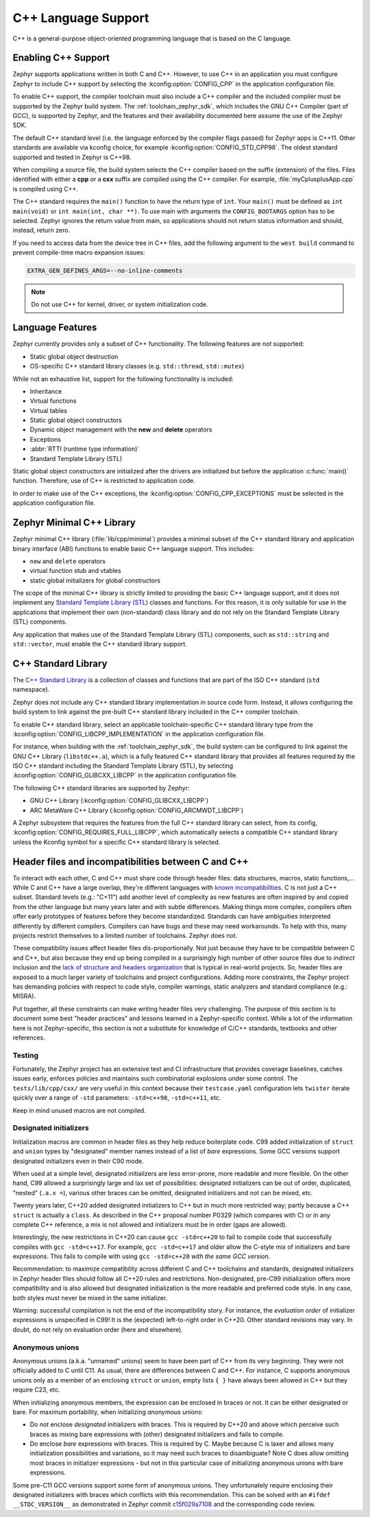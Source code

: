 .. _language_cpp:

C++ Language Support
####################

C++ is a general-purpose object-oriented programming language that is based on
the C language.

Enabling C++ Support
********************

Zephyr supports applications written in both C and C++. However, to use C++ in
an application you must configure Zephyr to include C++ support by selecting
the :kconfig:option:`CONFIG_CPP` in the application configuration file.

To enable C++ support, the compiler toolchain must also include a C++ compiler
and the included compiler must be supported by the Zephyr build system. The
:ref:`toolchain_zephyr_sdk`, which includes the GNU C++ Compiler (part of GCC),
is supported by Zephyr, and the features and their availability documented
here assume the use of the Zephyr SDK.

The default C++ standard level (i.e. the language enforced by the
compiler flags passed) for Zephyr apps is C++11.  Other standards are
available via kconfig choice, for example
:kconfig:option:`CONFIG_STD_CPP98`.  The oldest standard supported and
tested in Zephyr is C++98.

When compiling a source file, the build system selects the C++ compiler based
on the suffix (extension) of the files. Files identified with either a **cpp**
or a **cxx** suffix are compiled using the C++ compiler. For example,
:file:`myCplusplusApp.cpp` is compiled using C++.

The C++ standard requires the ``main()`` function to have the return type of
``int``. Your ``main()`` must be defined as ``int main(void)`` or
``int main(int, char **)``. To use main with arguments the ``CONFIG_BOOTARGS`` option
has to be selected. Zephyr ignores the return value from main, so applications
should not return status information and should, instead, return zero.

If you need to access data from the device tree in C++ files, add the following
argument to the ``west build`` command to prevent compile-time macro expansion
issues:

.. code-block:: console

   EXTRA_GEN_DEFINES_ARGS=--no-inline-comments

.. note::

   Do not use C++ for kernel, driver, or system initialization code.

Language Features
*****************

Zephyr currently provides only a subset of C++ functionality. The following
features are *not* supported:

* Static global object destruction
* OS-specific C++ standard library classes (e.g. ``std::thread``,
  ``std::mutex``)

While not an exhaustive list, support for the following functionality is
included:

* Inheritance
* Virtual functions
* Virtual tables
* Static global object constructors
* Dynamic object management with the **new** and **delete** operators
* Exceptions
* :abbr:`RTTI (runtime type information)`
* Standard Template Library (STL)

Static global object constructors are initialized after the drivers are
initialized but before the application :c:func:`main()` function. Therefore,
use of C++ is restricted to application code.

In order to make use of the C++ exceptions, the
:kconfig:option:`CONFIG_CPP_EXCEPTIONS` must be selected in the application
configuration file.

Zephyr Minimal C++ Library
**************************

Zephyr minimal C++ library (:file:`lib/cpp/minimal`) provides a minimal subset
of the C++ standard library and application binary interface (ABI) functions to
enable basic C++ language support. This includes:

* ``new`` and ``delete`` operators
* virtual function stub and vtables
* static global initializers for global constructors

The scope of the minimal C++ library is strictly limited to providing the basic
C++ language support, and it does not implement any `Standard Template Library
(STL)`_ classes and functions. For this reason, it is only suitable for use in
the applications that implement their own (non-standard) class library and do
not rely on the Standard Template Library (STL) components.

Any application that makes use of the Standard Template Library (STL)
components, such as ``std::string`` and ``std::vector``, must enable the C++
standard library support.

C++ Standard Library
********************

The `C++ Standard Library`_ is a collection of classes and functions that are
part of the ISO C++ standard (``std`` namespace).

Zephyr does not include any C++ standard library implementation in source code
form. Instead, it allows configuring the build system to link against the
pre-built C++ standard library included in the C++ compiler toolchain.

To enable C++ standard library, select an applicable toolchain-specific C++
standard library type from the :kconfig:option:`CONFIG_LIBCPP_IMPLEMENTATION`
in the application configuration file.

For instance, when building with the :ref:`toolchain_zephyr_sdk`, the build
system can be configured to link against the GNU C++ Library (``libstdc++.a``),
which is a fully featured C++ standard library that provides all features
required by the ISO C++ standard including the Standard Template Library (STL),
by selecting :kconfig:option:`CONFIG_GLIBCXX_LIBCPP` in the application
configuration file.

The following C++ standard libraries are supported by Zephyr:

* GNU C++ Library (:kconfig:option:`CONFIG_GLIBCXX_LIBCPP`)
* ARC MetaWare C++ Library (:kconfig:option:`CONFIG_ARCMWDT_LIBCPP`)

A Zephyr subsystem that requires the features from the full C++ standard
library can select, from its config,
:kconfig:option:`CONFIG_REQUIRES_FULL_LIBCPP`, which automatically selects a
compatible C++ standard library unless the Kconfig symbol for a specific C++
standard library is selected.

Header files and incompatibilities between C and C++
****************************************************

To interact with each other, C and C++ must share code through header
files: data structures, macros, static functions,...  While C and C++
have a large overlap, they're different languages with `known
incompatibilities`_. C is not just a C++ subset. Standard levels (e.g.:
"C+11") add another level of complexity as new features are often
inspired by and copied from the other language but many years later and
with subtle differences. Making things more complex, compilers often
offer early prototypes of features before they become
standardized. Standards can have ambiguities interpreted differently by
different compilers. Compilers can have bugs and these may need
workarounds. To help with this, many projects restrict themselves to a
limited number of toolchains. Zephyr does not.

These compatibility issues affect header files dis-proportionally.  Not
just because they have to be compatible between C and C++, but also
because they end up being compiled in a surprisingly high number of other
source files due to *indirect* inclusion and the `lack of structure and
headers organization`_ that is typical in real-world projects. So, header
files are exposed to a much larger variety of toolchains and project
configurations.
Adding more constraints, the Zephyr project has demanding policies
with respect to code style, compiler warnings, static analyzers and
standard compliance (e.g.: MISRA).

Put together, all these constraints can make writing header files very
challenging. The purpose of this section is to document some best "header
practices" and lessons learned in a Zephyr-specific context. While a lot
of the information here is not Zephyr-specific, this section is not a
substitute for knowledge of C/C++ standards, textbooks and other
references.

Testing
-------

Fortunately, the Zephyr project has an extensive test and CI
infrastructure that provides coverage baselines, catches issues early,
enforces policies and maintains such combinatorial explosions under some
control. The ``tests/lib/cpp/cxx/`` are very useful in this context
because their ``testcase.yaml`` configuration lets ``twister`` iterate
quickly over a range of ``-std`` parameters: ``-std=c++98``,
``-std=c++11``, etc.

Keep in mind unused macros are not compiled.

Designated initializers
-----------------------

Initialization macros are common in header files as they help reduce
boilerplate code. C99 added initialization of ``struct`` and ``union``
types by "designated" member names instead of a list of *bare*
expressions. Some GCC versions support designated initializers even in
their C90 mode.

When used at a simple level, designated initializers are less
error-prone, more readable and more flexible. On the other hand, C99
allowed a surprisingly large and lax set of possibilities: designated
initializers can be out of order, duplicated, "nested" (``.a.x =``),
various other braces can be omitted, designated initializers and not can
be mixed, etc.

Twenty years later, C++20 added designated initializers to C++ but in
much more restricted way; partly because a C++ ``struct`` is actually a
``class``. As described in the C++ proposal number P0329 (which compares
with C) or in any complete C++ reference, a mix is not allowed and
initializers must be in order (gaps are allowed).

Interestingly, the new restrictions in C++20 can cause ``gcc -std=c++20``
to fail to compile code that successfully compiles with
``gcc -std=c++17``. For example, ``gcc -std=c++17`` and older allow the
C-style mix of initializers and bare expressions. This fails to compile
with using ``gcc -std=c++20`` *with the same GCC version*.

Recommendation: to maximize compatibility across different C and C++
toolchains and standards, designated initializers in Zephyr header files
should follow all C++20 rules and restrictions. Non-designated, pre-C99
initialization offers more compatibility and is also allowed but
designated initialization is the more readable and preferred code
style. In any case, both styles must never be mixed in the same
initializer.

Warning: successful compilation is not the end of the incompatibility
story. For instance, the *evaluation order* of initializer expressions is
unspecified in C99! It is the (expected) left-to-right order in
C++20. Other standard revisions may vary. In doubt, do not rely on
evaluation order (here and elsewhere).

Anonymous unions
----------------

Anonymous unions (a.k.a. "unnamed" unions) seem to have been part of C++
from its very beginning. They were not officially added to C until C11.
As usual, there are differences between C and C++. For instance, C
supports anonymous unions only as a member of an enclosing ``struct`` or
``union``, empty lists ``{ }`` have always been allowed in C++ but they
require C23, etc.

When initializing anonymous members, the expression can be enclosed in
braces or not. It can be either designated or bare. For maximum
portability, when initializing *anonymous unions*:

- Do *not* enclose *designated* initializers with braces. This is
  required by C++20 and above which perceive such braces as mixing bare
  expressions with (other) designated initializers and fails to compile.

- Do enclose *bare* expressions with braces. This is required by C.
  Maybe because C is laxer and allows many initialization possibilities
  and variations, so it may need such braces to disambiguate? Note C
  does allow omitting most braces in initializer expressions - but not
  in this particular case of initializing anonymous unions with bare
  expressions.

Some pre-C11 GCC versions support some form of anonymous unions. They
unfortunately require enclosing their designated initializers with
braces which conflicts with this recommendation. This can be solved
with an ``#ifdef __STDC_VERSION__`` as demonstrated in Zephyr commit
`c15f029a7108
<https://github.com/zephyrproject-rtos/zephyr/commit/c15f029a7108>`_ and
the corresponding code review.


.. _`C++ Standard Library`: https://en.wikipedia.org/wiki/C%2B%2B_Standard_Library
.. _`Standard Template Library (STL)`: https://en.wikipedia.org/wiki/Standard_Template_Library
.. _`known incompatibilities`: https://en.wikipedia.org/wiki/Compatibility_of_C_and_C%2B%2B
..  _`lack of structure and headers organization`:
    https://github.com/zephyrproject-rtos/zephyr/issues/41543
.. _`gcc commit [C++ PATCH] P0329R4: Designated Initialization`:
    https://gcc.gnu.org/pipermail/gcc-patches/2017-November/487584.html
